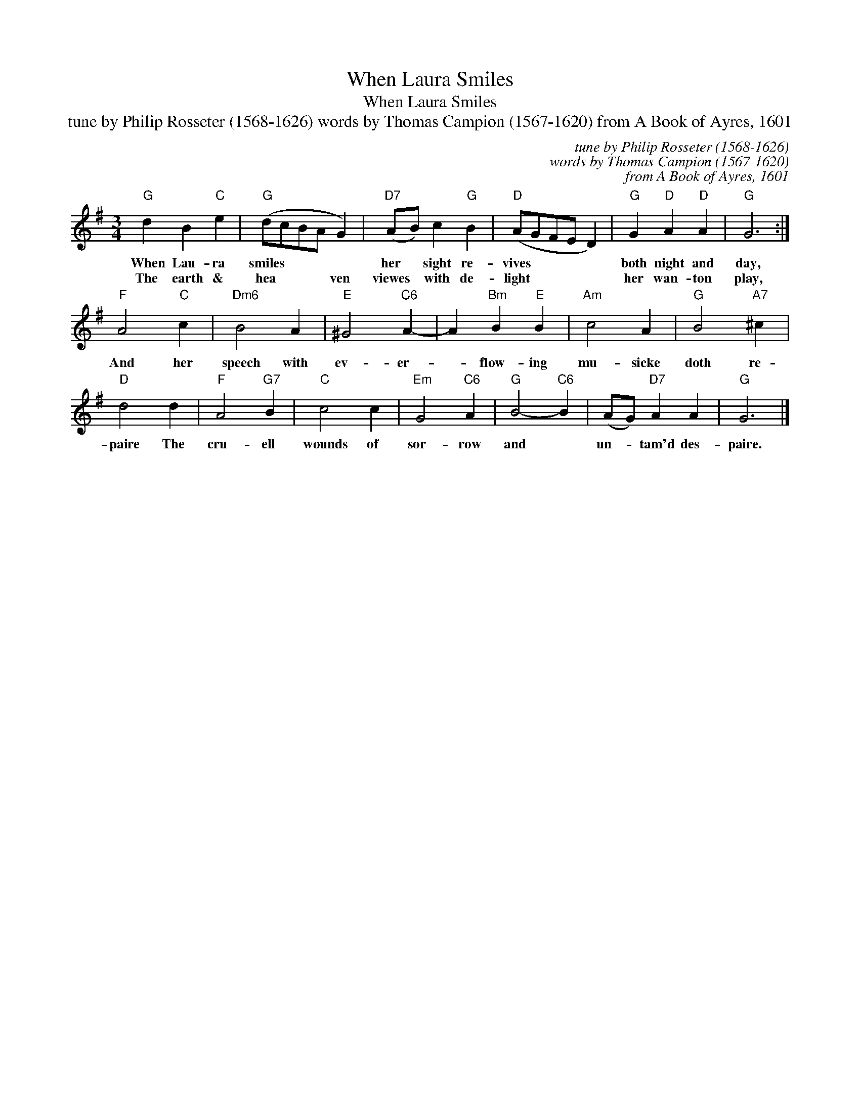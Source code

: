 X:1
T:When Laura Smiles
T:When Laura Smiles
T:tune by Philip Rosseter (1568-1626) words by Thomas Campion (1567-1620) from A Book of Ayres, 1601
C:tune by Philip Rosseter (1568-1626)
C:words by Thomas Campion (1567-1620)
C:from A Book of Ayres, 1601
L:1/8
M:3/4
K:G
V:1 treble 
V:1
"G" d2 B2"C" e2 |"G" (dcBA G2) |"D7" (AB) c2"G" B2 |"D" (AGFE D2) |"G" G2"D" A2"D" A2 |"G" G6 :| %6
w: When Lau- ra|smiles * * * *|her * sight re-|vives * * * *|both night and|day,|
w: The earth &|hea * * * ven|viewes * with de-|light * * * *|her wan- ton|play,|
"F" A4"C" c2 |"Dm6" B4 A2 |"E" ^G4"C6" A2- | A2"Bm" B2"E" B2 |"Am" c4 A2 |"G" B4"A7" ^c2 | %12
w: And her|speech with|ev- er-|* flow- ing|mu- sicke|doth re-|
w: ||||||
"D" d4 d2 |"F" A4"G7" B2 |"C" c4 c2 |"Em" G4"C6" A2 |"G" B4-"C6" B2 | (AG)"D7" A2 A2 |"G" G6 |] %19
w: paire The|cru- ell|wounds of|sor- row|and *|un- * tam'd des-|paire.|
w: |||||||

